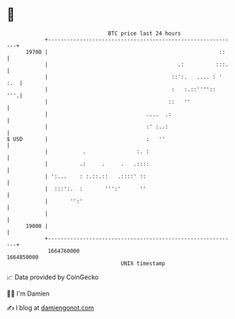 * 👋

#+begin_example
                                   BTC price last 24 hours                    
               +------------------------------------------------------------+ 
         19700 |                                                      ::    | 
               |                                         .:          :::.   | 
               |                                       ::':.   .... : ' :.  | 
               |                                       :   :.::''''::   '''.| 
               |                                      ::   ''               | 
               |                               ....  .:                     | 
               |                               :' :..:                      | 
   $ USD       |                               :   ''                       | 
               |           .                :. :                            | 
               |          .:     .     .   .::::                            | 
               | ':...    : :.::.::   .::::' ::                             | 
               |  :::':.  :       ''':'      ''                             | 
               |       '':'                                                 | 
               |                                                            | 
         19000 |                                                            | 
               +------------------------------------------------------------+ 
                1664760000                                        1664850000  
                                       UNIX timestamp                         
#+end_example
📈 Data provided by CoinGecko

🧑‍💻 I'm Damien

✍️ I blog at [[https://www.damiengonot.com][damiengonot.com]]

